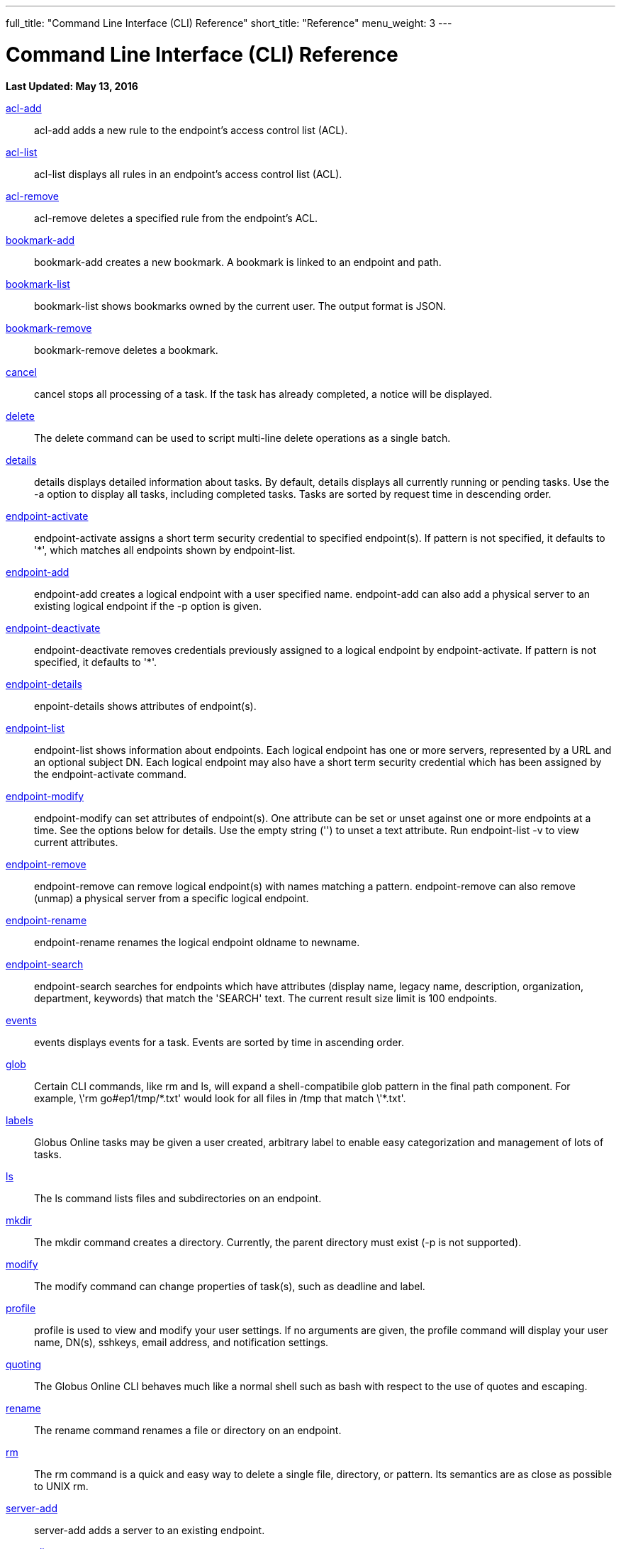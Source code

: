 ---
full_title: "Command Line Interface (CLI) Reference"
short_title: "Reference"
menu_weight: 3
---

= Command Line Interface (CLI) Reference
:imagesdir: .
:revdate: May 13, 2016

[doc-info]*Last Updated: {revdate}*

link:acl-add[acl-add]::
acl-add adds a new rule to the endpoint’s access control list (ACL).

link:acl-list[acl-list]::
acl-list displays all rules in an endpoint’s access control list (ACL).

link:acl-remove[acl-remove]::
acl-remove deletes a specified rule from the endpoint’s ACL.

link:bookmark-add[bookmark-add]::
bookmark-add creates a new bookmark.  A bookmark is linked to an endpoint and path.

link:bookmark-list[bookmark-list]::
bookmark-list shows bookmarks owned by the current user.  The output format is JSON.

link:bookmark-remove[bookmark-remove]::
bookmark-remove deletes a bookmark. 

link:cancel[cancel]::
cancel stops all processing of a task. If the task has already completed, a notice will be displayed.

link:delete[delete]::
The delete command can be used to script multi-line delete operations as a single batch.

link:details[details]::
details displays detailed information about tasks. By default, details displays all currently running or pending tasks. Use the -a option to display all tasks, including completed tasks. Tasks are sorted by request time in descending order.

link:endpoint-activate[endpoint-activate]::
endpoint-activate assigns a short term security credential to specified endpoint(s). If pattern is not specified, it defaults to '*', which matches all endpoints shown by endpoint-list.

link:endpoint-add[endpoint-add]::
endpoint-add creates a logical endpoint with a user specified name. endpoint-add can also add a physical server to an existing logical endpoint if the -p option is given.

link:endpoint-deactivate[endpoint-deactivate]::
endpoint-deactivate removes credentials previously assigned to a logical endpoint by endpoint-activate. If pattern is not specified, it defaults to '*'.

link:endpoint-details[endpoint-details]::
enpoint-details shows attributes of endpoint(s).

link:endpoint-list[endpoint-list]::
endpoint-list shows information about endpoints. Each logical endpoint has one or more servers, represented by a URL and an optional subject DN. Each logical endpoint may also have a short term security credential which has been assigned by the endpoint-activate command.

link:endpoint-modify[endpoint-modify]::
endpoint-modify can set attributes of endpoint(s). One attribute can be set or unset against one or more endpoints at a time. See the options below for details. Use the empty string ('') to unset a text attribute. Run endpoint-list -v to view current attributes.

link:endpoint-remove[endpoint-remove]::
endpoint-remove can remove logical endpoint(s) with names matching a pattern. endpoint-remove can also remove (unmap) a physical server from a specific logical endpoint.

link:endpoint-rename[endpoint-rename]::
endpoint-rename renames the logical endpoint oldname to newname.

link:endpoint-search[endpoint-search]::
endpoint-search searches for endpoints which have attributes (display name, legacy name, description, organization, department, keywords) that match the 'SEARCH' text.  The current result size limit is 100 endpoints.

link:events[events]::
events displays events for a task. Events are sorted by time in ascending order.

link:glob[glob]::
Certain CLI commands, like rm and ls, will expand a shell-compatibile glob pattern in the final path component. For example, \'rm go#ep1/tmp/\*.txt' would look for all files in /tmp that match \'*.txt'.

link:labels[labels]::
Globus Online tasks may be given a user created, arbitrary label to enable easy categorization and management of lots of tasks.

link:ls[ls]::
The ls command lists files and subdirectories on an endpoint.

link:mkdir[mkdir]::
The mkdir command creates a directory. Currently, the parent directory must exist (-p is not supported).

link:modify[modify]::
The modify command can change properties of task(s), such as deadline and label.

link:profile[profile]::
profile is used to view and modify your user settings. If no arguments are given, the profile command will display your user name, DN(s), sshkeys, email address, and notification settings.

link:quoting[quoting]::
The Globus Online CLI behaves much like a normal shell such as bash with respect to the use of quotes and escaping.

link:rename[rename]::
The rename command renames a file or directory on an endpoint.

link:rm[rm]::
The rm command is a quick and easy way to delete a single file, directory, or pattern. Its semantics are as close as possible to UNIX rm.

link:server-add[server-add]::
server-add adds a server to an existing endpoint.

link:server-list[server-list]::
server-list displays all servers for an endpoint.

link:server-remove[server-remove]::
server-remove removes a server from an endpoint.

link:scp[scp]::
Globus Online's scp command provides a simple way to copy a file or directory between servers. source and dest must be logical endpoint names.

link:status[status]::
status displays basic information about tasks. By default, all pending (ACTIVE or INACTIVE) tasks are shown. If the -a option is given, status displays all tasks, including completed tasks. Tasks are sorted by request time in descending order.

link:transfer[transfer]::
transfer creates a task that copies files and/or directories between endpoints. If multiple input lines are given over stdin, all lines must have the same source and destination endpoint.

link:versions[versions]::
versions displays a list of service / version strings that are supported by the server. A specific version can be requested for a command or a shell by using the v=VERSION:USER_AGENT prefix when running a command or starting the interactive shell. If the server does not support the requested version, the command will fail and an error message will be displayed.

link:wait[wait]::
wait will wait until a task completes successfully, is canceled, or expires.

